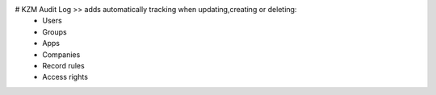 # KZM Audit Log >> adds automatically tracking when updating,creating or deleting:
            - Users
            - Groups
            - Apps
            - Companies
            - Record rules
            - Access rights
